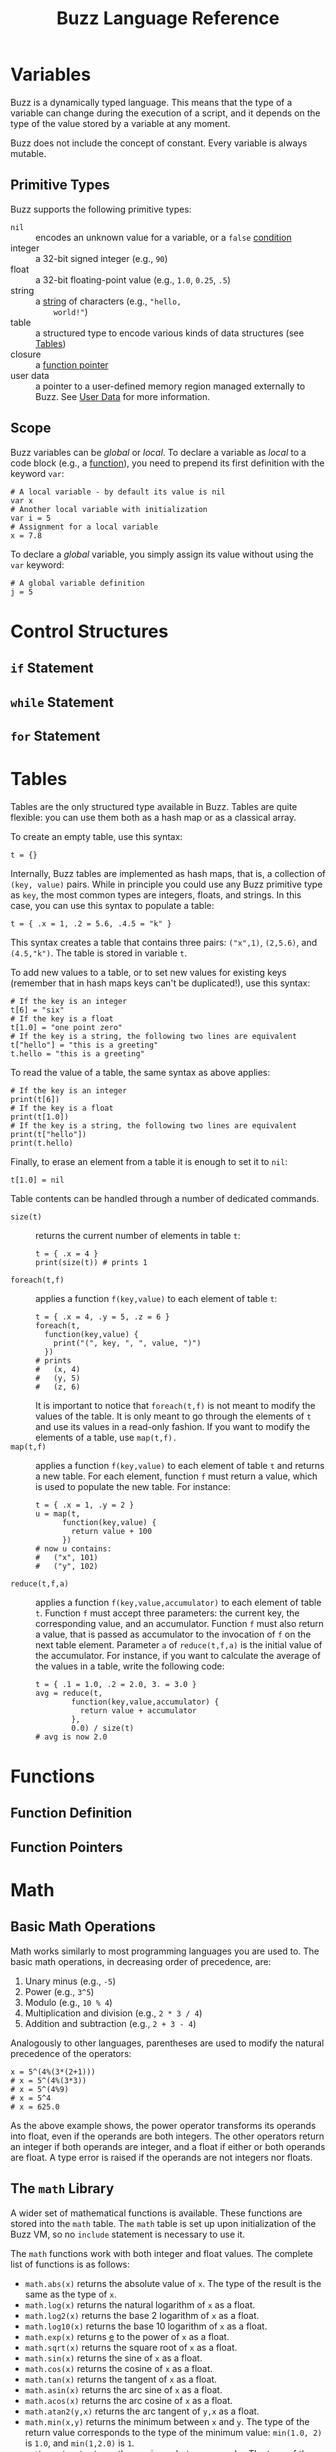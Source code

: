 #+TITLE: Buzz Language Reference
#+OPTIONS: H:3

#+LATEX_HEADER_EXTRA: \lstdefinelanguage{buzz}{
#+LATEX_HEADER_EXTRA:   keywords={unit, int, real, type, append, signal, let, in, if, while, map, reduce, filter, lift, smap, sreduce, sfilter, neighbors},
#+LATEX_HEADER_EXTRA:   otherkeywords={., \{, \}, (, ), [, ], \\, \:, ->, |},
#+LATEX_HEADER_EXTRA:   sensitive=true,
#+LATEX_HEADER_EXTRA:   comment=[l]\#,
#+LATEX_HEADER_EXTRA:   string=[b]",
#+LATEX_HEADER_EXTRA:   morestring=[b]',
#+LATEX_HEADER_EXTRA:   basicstyle=\ttfamily\scriptsize,
#+LATEX_HEADER_EXTRA:   keywordstyle=\color{black}\bfseries,
#+LATEX_HEADER_EXTRA:   identifierstyle=\color{black},
#+LATEX_HEADER_EXTRA:   commentstyle=\color{black!55}\itshape,
#+LATEX_HEADER_EXTRA:   showstringspaces=false
#+LATEX_HEADER_EXTRA: }
#+LATEX_HEADER_EXTRA: \lstset{frame=single}
#+LATEX_HEADER_EXTRA: \newcommand{\bzz}{\lstinline[language=buzz,basicstyle=\ttfamily\normalsize]}

* Variables
  :PROPERTIES:
  :CUSTOM_ID: variables
  :END:
  Buzz is a dynamically typed language. This means that the type of a
  variable can change during the execution of a script, and it
  depends on the type of the value stored by a variable at any
  moment.

  Buzz does not include the concept of constant. Every variable is
  always mutable.

** Primitive Types
   :PROPERTIES:
   :CUSTOM_ID: primtypes
   :END:
   Buzz supports the following primitive types:
   - ~nil~ :: encodes an unknown value for a variable, or a ~false~
        [[#contrstruct][condition]]
   - integer :: a 32-bit signed integer (e.g., ~90~)
   - float :: a 32-bit floating-point value (e.g., ~1.0~, ~0.25~,
        ~.5~)
   - string :: a [[#strings][string]] of characters (e.g., ~"hello,
        world!"~)
   - table :: a structured type to encode various kinds of data
        structures (see [[#tables][Tables]])
   - closure :: a [[#funpoint][function pointer]]
   - user data :: a pointer to a user-defined memory region managed
        externally to Buzz. See [[#userdata][User Data]] for more
        information.

** Scope
  Buzz variables can be /global/ or /local/. To declare a variable as
  /local/ to a code block (e.g., a [[#functions][function]]), you
  need to prepend its first definition with the keyword ~var~:
  #+BEGIN_SRC buzz
  # A local variable - by default its value is nil
  var x
  # Another local variable with initialization
  var i = 5
  # Assignment for a local variable
  x = 7.8
  #+END_SRC
  To declare a /global/ variable, you simply assign its value without
  using the ~var~ keyword:
  #+BEGIN_SRC buzz
  # A global variable definition
  j = 5
  #+END_SRC

* Control Structures
  :PROPERTIES:
  :CUSTOM_ID: contrstruct
  :END:

** ~if~ Statement
   :PROPERTIES:
   :CUSTOM_ID: if
   :END:

** ~while~ Statement
   :PROPERTIES:
   :CUSTOM_ID: while
   :END:

** ~for~ Statement
   :PROPERTIES:
   :CUSTOM_ID: for
   :END:

* Tables
  :PROPERTIES:
  :CUSTOM_ID: tables
  :END:
  Tables are the only structured type available in Buzz. Tables are
  quite flexible: you can use them both as a hash map or as a
  classical array.

  To create an empty table, use this syntax:
  #+BEGIN_SRC buzz
  t = {}
  #+END_SRC

  Internally, Buzz tables are implemented as hash maps, that is, a
  collection of ~(key, value)~ pairs. While in principle you could
  use any Buzz primitive type as ~key~, the most common types are
  integers, floats, and strings. In this case, you can use this
  syntax to populate a table:
  #+BEGIN_SRC buzz
  t = { .x = 1, .2 = 5.6, .4.5 = "k" }
  #+END_SRC
  This syntax creates a table that contains three pairs: ~("x",1)~,
  ~(2,5.6)~, and ~(4.5,"k")~. The table is stored in variable ~t~.

  To add new values to a table, or to set new values for existing
  keys (remember that in hash maps keys can't be duplicated!), use
  this syntax:
  #+BEGIN_SRC buzz
  # If the key is an integer
  t[6] = "six"
  # If the key is a float
  t[1.0] = "one point zero"
  # If the key is a string, the following two lines are equivalent
  t["hello"] = "this is a greeting"
  t.hello = "this is a greeting"
  #+END_SRC

  To read the value of a table, the same syntax as above applies:
  #+BEGIN_SRC buzz
  # If the key is an integer
  print(t[6])
  # If the key is a float
  print(t[1.0])
  # If the key is a string, the following two lines are equivalent
  print(t["hello"])
  print(t.hello)
  #+END_SRC

  Finally, to erase an element from a table it is enough to set it to
  ~nil~:
  #+BEGIN_SRC buzz
  t[1.0] = nil
  #+END_SRC

  Table contents can be handled through a number of dedicated
  commands.

  - ~size(t)~ :: returns the current number of elements in table ~t~:
       #+BEGIN_SRC buzz
       t = { .x = 4 }
       print(size(t)) # prints 1
       #+END_SRC
  - ~foreach(t,f)~ :: applies a function ~f(key,value)~ to each
       element of table ~t~:
       #+BEGIN_SRC buzz
       t = { .x = 4, .y = 5, .z = 6 }
       foreach(t,
         function(key,value) {
           print("(", key, ", ", value, ")")
         })
       # prints
       #   (x, 4)
       #   (y, 5)
       #   (z, 6)
       #+END_SRC
       It is important to notice that ~foreach(t,f)~ is not meant to
       modify the values of the table. It is only meant to go through
       the elements of ~t~ and use its values in a read-only
       fashion. If you want to modify the elements of a table, use
       ~map(t,f).~
  - ~map(t,f)~ :: applies a function ~f(key,value)~ to each element
       of table ~t~ and returns a new table. For each element,
       function ~f~ must return a value, which is used to populate
       the new table. For instance:
       #+BEGIN_SRC buzz
       t = { .x = 1, .y = 2 }
       u = map(t,
             function(key,value) {
               return value + 100
             })
       # now u contains:
       #   ("x", 101)
       #   ("y", 102)
       #+END_SRC
  - ~reduce(t,f,a)~ :: applies a function ~f(key,value,accumulator)~
       to each element of table ~t~. Function ~f~ must accept three
       parameters: the current key, the corresponding value, and an
       accumulator. Function ~f~ must also return a value, that is
       passed as accumulator to the invocation of ~f~ on the next
       table element. Parameter ~a~ of ~reduce(t,f,a)~ is the initial
       value of the accumulator. For instance, if you want to
       calculate the average of the values in a table, write the
       following code:
       #+BEGIN_SRC buzz
       t = { .1 = 1.0, .2 = 2.0, 3. = 3.0 }
       avg = reduce(t,
               function(key,value,accumulator) {
                 return value + accumulator
               },
               0.0) / size(t)
       # avg is now 2.0
       #+END_SRC

* Functions
  :PROPERTIES:
  :CUSTOM_ID: functions
  :END:

** Function Definition
   :PROPERTIES:
   :CUSTOM_ID: fundef
   :END:

** Function Pointers
   :PROPERTIES:
   :CUSTOM_ID: funpoint
   :END:

* Math
  :PROPERTIES:
  :CUSTOM_ID: math
  :END:
** Basic Math Operations
   Math works similarly to most programming languages you are used
   to. The basic math operations, in decreasing order of precedence,
   are:
   1. Unary minus (e.g., ~-5~)
   2. Power (e.g., ~3^5~)
   3. Modulo (e.g., ~10 % 4~)
   4. Multiplication and division (e.g., ~2 * 3 / 4~)
   5. Addition and subtraction (e.g., ~2 + 3 - 4~)
   Analogously to other languages, parentheses are used to modify the
   natural precedence of the operators:
   #+BEGIN_SRC buzz
   x = 5^(4%(3*(2+1)))
   # x = 5^(4%(3*3))
   # x = 5^(4%9)
   # x = 5^4
   # x = 625.0
   #+END_SRC
   As the above example shows, the power operator transforms its
   operands into float, even if the operands are both integers. The
   other operators return an integer if both operands are integer,
   and a float if either or both operands are float. A type error is
   raised if the operands are not integers nor floats.

** The ~math~ Library
   A wider set of mathematical functions is available. These
   functions are stored into the ~math~ table. The ~math~ table is
   set up upon initialization of the Buzz VM, so no ~include~
   statement is necessary to use it.

   The ~math~ functions work with both integer and float values. The
   complete list of functions is as follows:
   - ~math.abs(x)~ returns the absolute value of ~x~. The type of the
     result is the same as the type of ~x~.
   - ~math.log(x)~ returns the natural logarithm of ~x~ as a float.
   - ~math.log2(x)~ returns the base 2 logarithm of ~x~ as a float.
   - ~math.log10(x)~ returns the base 10 logarithm of ~x~ as a float.
   - ~math.exp(x)~ returns _e_ to the power of ~x~ as a float.
   - ~math.sqrt(x)~ returns the square root of ~x~ as a float.
   - ~math.sin(x)~ returns the sine of ~x~ as a float.
   - ~math.cos(x)~ returns the cosine of ~x~ as a float.
   - ~math.tan(x)~ returns the tangent of ~x~ as a float.
   - ~math.asin(x)~ returns the arc sine of ~x~ as a float.
   - ~math.acos(x)~ returns the arc cosine of ~x~ as a float.
   - ~math.atan2(y,x)~ returns the arc tangent of ~y,x~ as a float.
   - ~math.min(x,y)~ returns the minimum between ~x~ and ~y~. The
     type of the return value corresponds to the type of the minimum
     value: ~min(1.0, 2)~ is ~1.0~, and ~min(1,2.0)~ is ~1~.
   - ~math.max(x,y)~ returns the maximum between ~x~ and ~y~. The
     type of the return value corresponds to the type of the maximum
     value: ~max(1.0, 2)~ is ~2~, and ~max(1,2.0)~ is ~2.0~.

   In addition to these functions, the math table also includes the
   constant ~math.PI~.

** The ~math.rng~ Library
   The ~math~ library also includes a collection of functions for
   random number generation. These functions are stored into the
   ~math.rng~ table and, similarly to ~math~, do not require an
   ~include~ statement to be used.

   The random number generator is based on the well-known Mersenne
   Twister algorithm.

*** Setting the Seed
    Upon initialization, the Buzz VM sets a random seed taken from the
    current clock. If you wish to set the random seed explicitly to a
    value ~s~, use the function ~math.rng.setseed(s)~. The value of
    ~s~ must be an integer, or a type error is raised.

*** Uniform Distribution
    To draw numbers from a uniform distribution, use
    ~math.rng.uniform(...)~. The behavior of this function depends on
    the number and type of parameters passed.
    - ~math.rng.uniform()~ :: returns an integer between $-2^{32}$ and
         $+2^{31}-1$.
    - ~math.rng.uniform(x)~ :: returns a value between 0 and ~x~. The
         type of the returned value matches the type of ~x~.
    - ~math.rng.uniform(x,y)~ :: returns a value between ~x~ and
         ~y~. If both ~x~ and ~y~ are integers, the returned value is
         an integer; if either or both are floats, the returned value
         is a float.

*** Gaussian Distribution
    To draw numbers from a Gaussian distribution, use
    ~math.rng.gaussian(...)~. The behavior of this function depends on
    the number and type of parameters passed.
    - ~math.rng.gaussian()~ :: returns a float from a Gaussian with 0
         mean and standard deviation 1.
    - ~math.rng.gaussian(x)~ :: returns a float from a Gaussian with 0
         mean and standard deviation ~x~.
    - ~math.rng.gaussian(x,y)~ :: returns a float from a Gaussian with
         mean ~y~ and standard deviation ~x~.

*** Exponential Distribution
    To draw numbers from an exponential distribution, use
    ~math.rng.exponential(x)~, where ~x~ is the mean. The returned
    value is a float.

** The ~math.vec2~ library
   When dealing with the robots, it is often useful to manipulate
   vectors. Buzz offers a library to handle 2D vectors. The library is
   stored in =INSTALL_PREFIX/ share/buzz/include/vec2.bzz=, so to use
   it a script must first include it. The complete reference of these
   functions is included in the file.

* Strings
  :PROPERTIES:
  :CUSTOM_ID: strings
  :END:
** Built-in String Operations
   - ~string.length(s)~ returns the length of string ~s~
   - ~string.sub(s,...)~ returns a substring of the given string. Two
     signatures are possible: ~string.sub(s,n)~ returns the substring
     starting at character ~n~ (~0~ is the first character);
     ~string.sub(s,n,m)~ returns the substring starting at character
     ~n~ and ending at ~m~.
   - ~string.concat(s1,s2,...)~ returns a new string that is the
     concatenation of the given strings.
   - ~string.tostring(o)~ transforms object ~o~ into a new string.
   - ~string.toint(x)~ converts a string into an integer. If the
     conversion fails, this function returns ~nil~.
   - ~string.tofloat(x)~ converts a string into a float. If the
     conversion fails, this function returns ~nil~.

** Additional String Operations
   A number of additional string operations is available as a library
   that must be included. The library is stored in
   =INSTALL_PREFIX/share/buzz/include/ string.bzz=, so to use it a
   script must first include it. The complete reference of these
   functions is included in the file.
** String Implementation in Buzz
   The Buzz VM maintains a data structure that stores every string
   that was ever encountered during the execution of a script. Each
   string is associated with a unique identifier, which is simply a
   counter of strings created so far. Every time a string is used in a
   script, only the identifier is used. The actual value of the string
   is stored only once in the data structure. To make string lookup
   operations fast, strings are stored in binary tree ordered by
   identifier.

   String manipulation often creates large numbers of intermediate
   strings, which are used only once over the lifetime of a script. To
   save memory, the Buzz VM internally distinguishes between
   /protected/ and /non-protected/ strings---protected strings are
   stored permanently, while non-protected strings are erased during
   garbage collection if no script variable refers to them. Examples
   of protected strings are function names, constant names, and other
   strings that are produced during compilation. Strings that result
   from manipulation with the string operations are typically
   non-protected.

   When strings are communicated between robots, they must be
   serialized. It is not possible to force the string indentifiers to
   be the same across different robots. This is because (in general)
   different robots might execute different parts of a script, and
   strings might be created in different order. Therefore, when two
   robots exchange strings, the full value of the string must be
   communicated, rather then their identifier.

* Files
  :PROPERTIES:
  :CUSTOM_ID: files
  :END:
  To handle files, Buzz offers a number of built-in functions
  collected in the ~io~ table.
  - ~f = io.fopen(path,mode)~ opens a file located at ~path~. Parameter
    ~mode~ encodes how the file is opened:
    - ~"r"~ opens the file read-only;
    - ~"w"~ opens the file write-only and truncates the file;
    - ~"a"~ opens the file write-only for appending data;
    - ~"w+"~ opens the file for both reading and writing, and truncates the file;
    - ~"a+"~ opens the file for both reading and writing, for appending.
    This function returns ~nil~ in case of error, and a table in case
    of success. The table contains the methods listed in the
    following.
  - ~f.fclose()~ closes file ~f~.
  - ~f.size()~ returns the size of file ~f~.
  - ~f.fforeach(fun)~ executes function ~fun~ for each line of file ~f~.
  - ~f.fwrite(s1, s2, ...)~ writes the concatenation of strings ~s1~,
    ~s2~, ... into file ~f~.
* Swarm Management
  :PROPERTIES:
  :CUSTOM_ID: swarm
  :END:

* Virtual Stigmergy
  :PROPERTIES:
  :CUSTOM_ID: vstig
  :END:

* Neighbor Management
  :PROPERTIES:
  :CUSTOM_ID: neighbors
  :END:

* User Data
  :PROPERTIES:
  :CUSTOM_ID: userdata
  :END:
